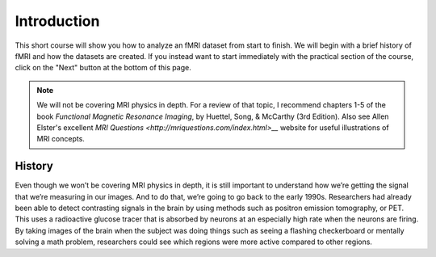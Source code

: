 .. _fMRI_Intro:

==============
Introduction
==============

This short course will show you how to analyze an fMRI dataset from start to finish. We will begin with a brief history of fMRI and how the datasets are created. If you instead want to start immediately with the practical section of the course, click on the "Next" button at the bottom of this page.

.. note::
    We will not be covering MRI physics in depth. For a review of that topic, I recommend chapters 1-5 of the book *Functional Magnetic Resonance Imaging*, by Huettel, Song, & McCarthy (3rd Edition). Also see Allen Elster's excellent `MRI Questions <http://mriquestions.com/index.html>__` website for useful illustrations of MRI concepts.


History
-----------

Even though we won’t be covering MRI physics in depth, it is still important to understand how we’re getting the signal that we’re measuring in our images. And to do that, we’re going to go back to the early 1990s. Researchers had already been able to detect contrasting signals in the brain by using methods such as positron emission tomography, or PET. This uses a radioactive glucose tracer that is absorbed by neurons at an especially high rate when the neurons are firing. By taking images of the brain when the subject was doing things such as seeing a flashing checkerboard or mentally solving a math problem, researchers could see which regions were more active compared to other regions. 

